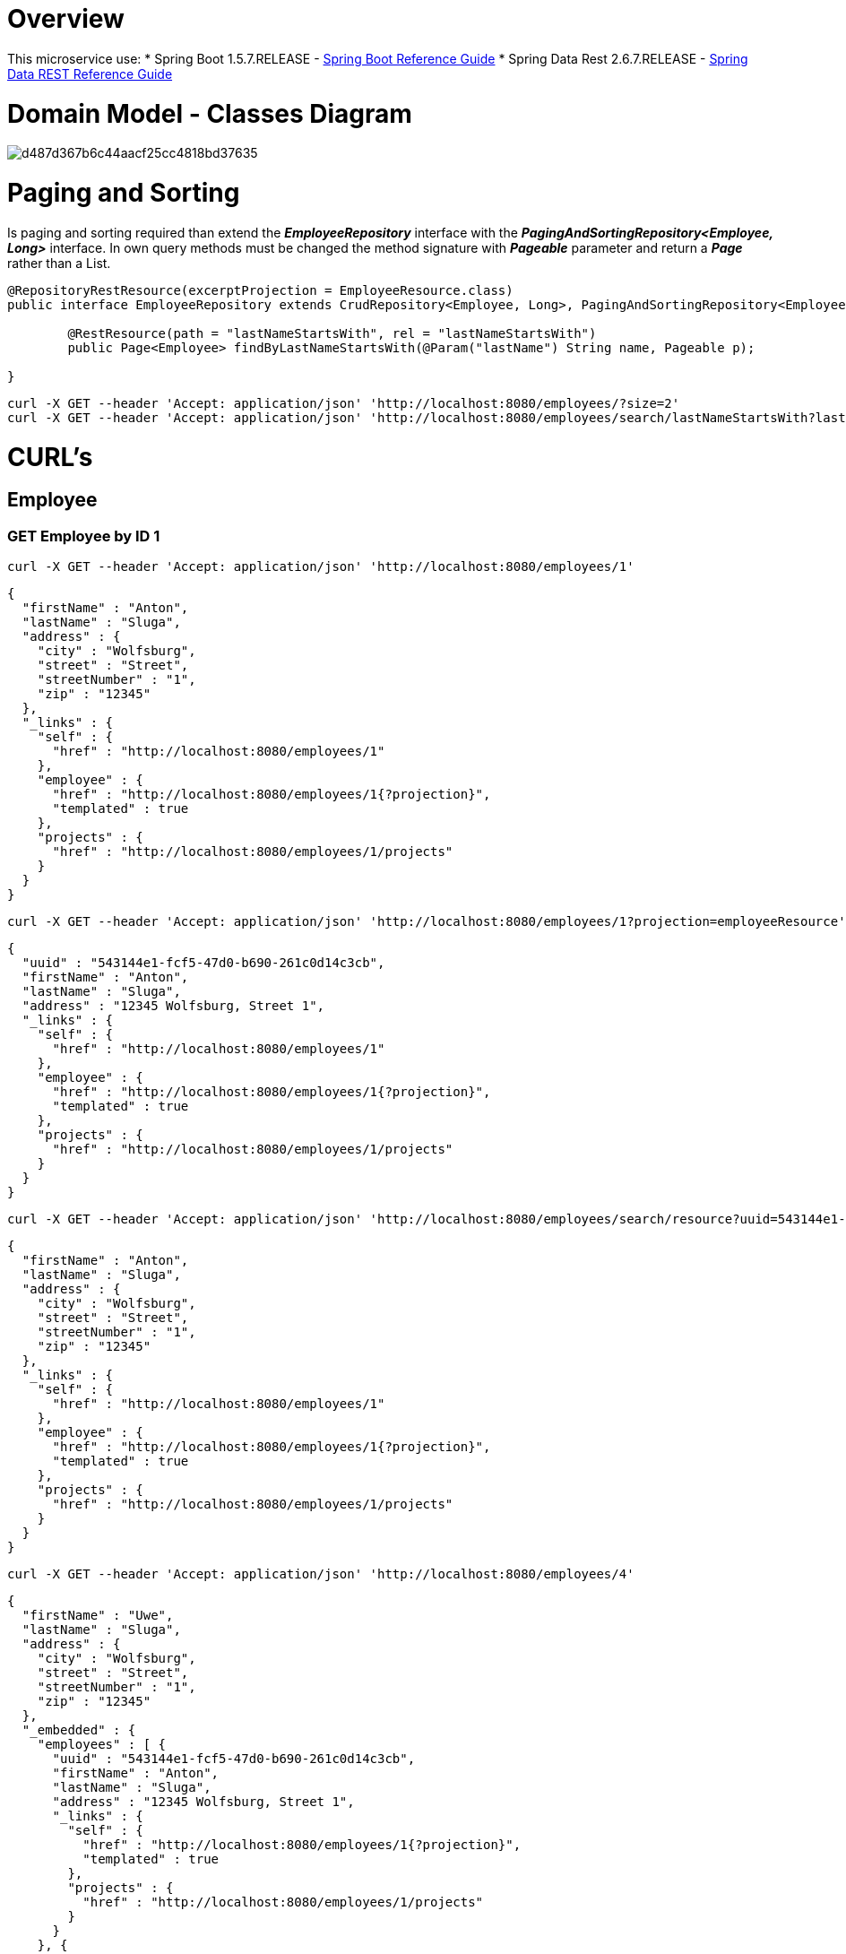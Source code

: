 = Overview

This microservice use:
* Spring Boot 1.5.7.RELEASE - https://docs.spring.io/spring-boot/docs/1.5.7.RELEASE/reference/htmlsingle/[Spring Boot Reference Guide]
* Spring Data Rest 2.6.7.RELEASE - https://docs.spring.io/spring-data/rest/docs/2.6.7.RELEASE/reference/html/[Spring Data REST Reference Guide]

= Domain Model - Classes Diagram

image::http://uml.mvnsearch.org/gist/d487d367b6c44aacf25cc4818bd37635[]

= Paging and Sorting

Is paging and sorting required than extend the [red]*_EmployeeRepository_* interface with the [red]*_PagingAndSortingRepository<Employee, Long>_* interface.
In own query methods must be changed the method signature with [red]*_Pageable_* parameter and return a [red]*_Page_* rather than a List. 

[source,java]
----
@RepositoryRestResource(excerptProjection = EmployeeResource.class)
public interface EmployeeRepository extends CrudRepository<Employee, Long>, PagingAndSortingRepository<Employee, Long> {

	@RestResource(path = "lastNameStartsWith", rel = "lastNameStartsWith")
	public Page<Employee> findByLastNameStartsWith(@Param("lastName") String name, Pageable p);

}
----

----
curl -X GET --header 'Accept: application/json' 'http://localhost:8080/employees/?size=2'
curl -X GET --header 'Accept: application/json' 'http://localhost:8080/employees/search/lastNameStartsWith?lastName=Sluga&size=2'
----

= CURL's

== Employee

=== GET Employee by ID 1

----
curl -X GET --header 'Accept: application/json' 'http://localhost:8080/employees/1'
----

[source,json]
----
{
  "firstName" : "Anton",
  "lastName" : "Sluga",
  "address" : {
    "city" : "Wolfsburg",
    "street" : "Street",
    "streetNumber" : "1",
    "zip" : "12345"
  },
  "_links" : {
    "self" : {
      "href" : "http://localhost:8080/employees/1"
    },
    "employee" : {
      "href" : "http://localhost:8080/employees/1{?projection}",
      "templated" : true
    },
    "projects" : {
      "href" : "http://localhost:8080/employees/1/projects"
    }
  }
}
----

----
curl -X GET --header 'Accept: application/json' 'http://localhost:8080/employees/1?projection=employeeResource'
----

[source,json]
----
{
  "uuid" : "543144e1-fcf5-47d0-b690-261c0d14c3cb",
  "firstName" : "Anton",
  "lastName" : "Sluga",
  "address" : "12345 Wolfsburg, Street 1",
  "_links" : {
    "self" : {
      "href" : "http://localhost:8080/employees/1"
    },
    "employee" : {
      "href" : "http://localhost:8080/employees/1{?projection}",
      "templated" : true
    },
    "projects" : {
      "href" : "http://localhost:8080/employees/1/projects"
    }
  }
}
----

----
curl -X GET --header 'Accept: application/json' 'http://localhost:8080/employees/search/resource?uuid=543144e1-fcf5-47d0-b690-261c0d14c3cb'
----

[source,json]
----
{
  "firstName" : "Anton",
  "lastName" : "Sluga",
  "address" : {
    "city" : "Wolfsburg",
    "street" : "Street",
    "streetNumber" : "1",
    "zip" : "12345"
  },
  "_links" : {
    "self" : {
      "href" : "http://localhost:8080/employees/1"
    },
    "employee" : {
      "href" : "http://localhost:8080/employees/1{?projection}",
      "templated" : true
    },
    "projects" : {
      "href" : "http://localhost:8080/employees/1/projects"
    }
  }
}
----

----
curl -X GET --header 'Accept: application/json' 'http://localhost:8080/employees/4'
----

[source=JSON]
----
{
  "firstName" : "Uwe",
  "lastName" : "Sluga",
  "address" : {
    "city" : "Wolfsburg",
    "street" : "Street",
    "streetNumber" : "1",
    "zip" : "12345"
  },
  "_embedded" : {
    "employees" : [ {
      "uuid" : "543144e1-fcf5-47d0-b690-261c0d14c3cb",
      "firstName" : "Anton",
      "lastName" : "Sluga",
      "address" : "12345 Wolfsburg, Street 1",
      "_links" : {
        "self" : {
          "href" : "http://localhost:8080/employees/1{?projection}",
          "templated" : true
        },
        "projects" : {
          "href" : "http://localhost:8080/employees/1/projects"
        }
      }
    }, {
      "uuid" : "d95277c1-12da-432c-9b74-403dee04bd85",
      "firstName" : "Anni",
      "lastName" : "Sluga",
      "address" : "12345 Wolfsburg, Street 1",
      "_links" : {
        "self" : {
          "href" : "http://localhost:8080/employees/2{?projection}",
          "templated" : true
        },
        "projects" : {
          "href" : "http://localhost:8080/employees/2/projects"
        }
      }
    }, {
      "uuid" : "93d583aa-fc44-47ac-973f-fb160e69aa23",
      "firstName" : "Sabine",
      "lastName" : "Sluga",
      "address" : "12345 Wolfsburg, Street 1",
      "_links" : {
        "self" : {
          "href" : "http://localhost:8080/employees/3{?projection}",
          "templated" : true
        },
        "projects" : {
          "href" : "http://localhost:8080/employees/3/projects"
        }
      }
    } ]
  },
  "_links" : {
    "self" : {
      "href" : "http://localhost:8080/managers/4"
    },
    "manager" : {
      "href" : "http://localhost:8080/managers/4{?projection}",
      "templated" : true
    },
    "projects" : {
      "href" : "http://localhost:8080/managers/4/projects"
    },
    "employees" : {
      "href" : "http://localhost:8080/managers/4/employees"
    }
  }
}
----



